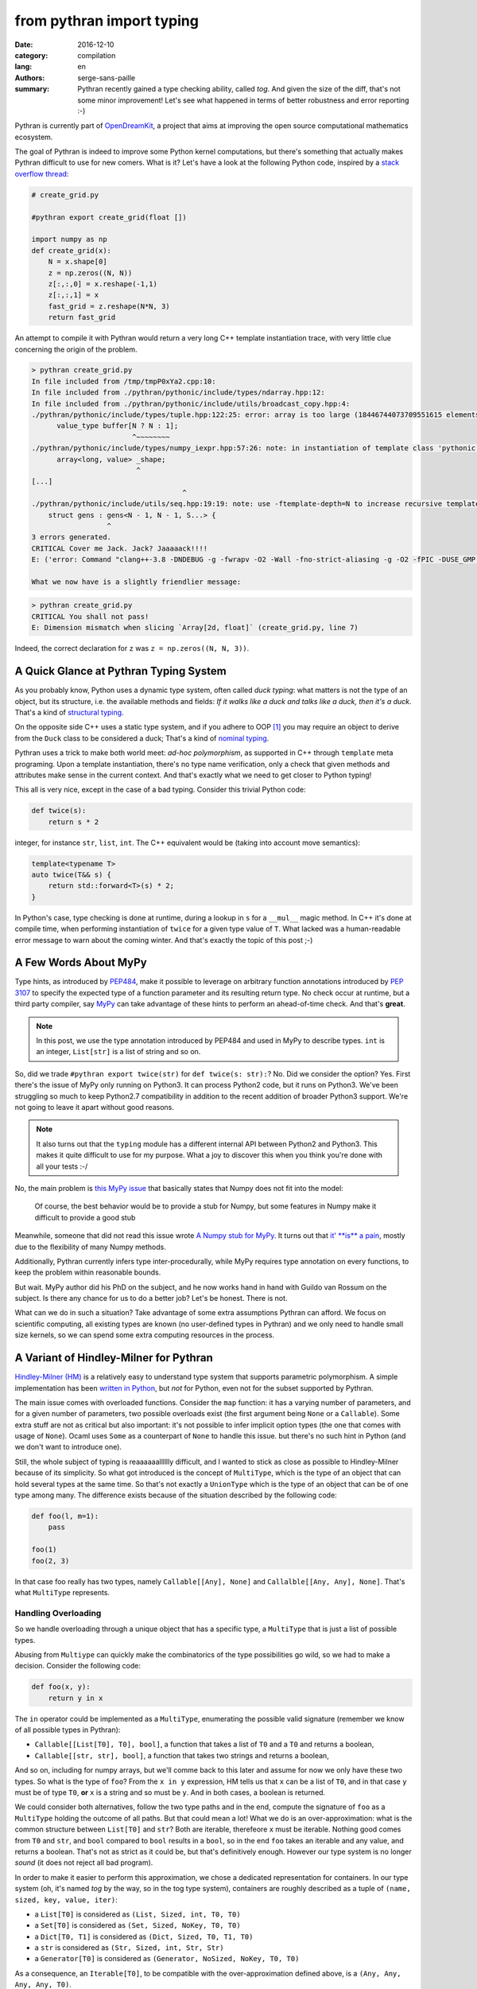 from pythran import typing
##########################

:date: 2016-12-10
:category: compilation
:lang: en
:authors: serge-sans-paille
:summary: Pythran recently gained a type checking ability, called *tog*. And given the size of the diff, that's not some minor improvement! Let's see what happened in terms of better robustness and error reporting :-)

Pythran is currently part of `OpenDreamKit <http://opendreamkit.org/>`_,
a project that aims at improving the open source computational mathematics
ecosystem.

The goal of Pythran is indeed to improve some Python kernel computations, but
there's something that actually makes Pythran difficult to use for new
comers. What is it? Let's have a look at the following Python code, inspired by
a `stack overflow thread <http://stackoverflow.com/questions/13815719/creating-grid-with-numpy-performance>`_:

.. code-block:: python

    # create_grid.py

    #pythran export create_grid(float [])

    import numpy as np
    def create_grid(x):
        N = x.shape[0]
        z = np.zeros((N, N))
        z[:,:,0] = x.reshape(-1,1)
        z[:,:,1] = x
        fast_grid = z.reshape(N*N, 3)
        return fast_grid

An attempt to compile it with Pythran would return a very long C++ template instantiation trace, with very little clue concerning the origin of the problem.

.. code-block:: shell

    > pythran create_grid.py
    In file included from /tmp/tmpP0xYa2.cpp:10:
    In file included from ./pythran/pythonic/include/types/ndarray.hpp:12:
    In file included from ./pythran/pythonic/include/utils/broadcast_copy.hpp:4:
    ./pythran/pythonic/include/types/tuple.hpp:122:25: error: array is too large (18446744073709551615 elements)
          value_type buffer[N ? N : 1];
                            ^~~~~~~~~
    ./pythran/pythonic/include/types/numpy_iexpr.hpp:57:26: note: in instantiation of template class 'pythonic::types::array<long, 18446744073709551615>' requested here
          array<long, value> _shape;
                             ^
    [...]
                                        ^
    ./pythran/pythonic/include/utils/seq.hpp:19:19: note: use -ftemplate-depth=N to increase recursive template instantiation depth
        struct gens : gens<N - 1, N - 1, S...> {
                      ^
    3 errors generated.
    CRITICAL Cover me Jack. Jack? Jaaaaack!!!!
    E: ('error: Command "clang++-3.8 -DNDEBUG -g -fwrapv -O2 -Wall -fno-strict-aliasing -g -O2 -fPIC -DUSE_GMP -DENABLE_PYTHON_MODULE -D__PYTHRAN__=2 -I./pythran -I./pythran/pythonic/patch -I/home/serge/.venvs/pythran/local/lib/python2.7/site-packages/numpy/core/include -I/usr/include/python2.7 -c /tmp/tmpP0xYa2.cpp -o /tmp/tmpM2Eiso/tmp/tmpP0xYa2.o -std=c++11 -fno-math-errno -w -fwhole-program -fvisibility=hidden" failed with exit status 1',)

    What we now have is a slightly friendlier message:

.. code-block:: shell

    > pythran create_grid.py
    CRITICAL You shall not pass!
    E: Dimension mismatch when slicing `Array[2d, float]` (create_grid.py, line 7)

Indeed, the correct declaration for ``z`` was ``z = np.zeros((N, N, 3))``.

A Quick Glance at Pythran Typing System
=======================================

As you probably know, Python uses a dynamic type system, often  called *duck typing*: what
matters is not the type of an object, but its structure, i.e. the available
methods and fields: *If it walks like a duck and talks like a duck, then it's a
duck*. That's a kind of `structural typing
<https://en.wikipedia.org/wiki/Structural_type_system>`_.

On the opposite side C++ uses a static type system, and if you adhere to OOP
[1]_ you may require an object to derive from the ``Duck`` class to be
considered a duck; That's a kind of `nominal typing
<https://en.wikipedia.org/wiki/Nominal_type_system>`_.

Pythran uses a trick to make both world meet: *ad-hoc polymorphism*, as
supported in C++ through ``template`` meta programing. Upon a template
instantiation, there's no type name verification, only a check that given
methods and attributes make sense in the current context. And that's exactly
what we need to get closer to Python typing!

This all is very nice, except in the case of a bad typing. Consider this trivial
Python code:

.. code-block:: python

    def twice(s):
        return s * 2

integer, for instance ``str``, ``list``, ``int``. The C++ equivalent would
be (taking into account move semantics):

.. code-block:: c++

    template<typename T>
    auto twice(T&& s) {
        return std::forward<T>(s) * 2;
    }

In Python's case, type checking is done at runtime, during a lookup in ``s`` for
a ``__mul__`` magic method. In C++ it's done at compile time, when performing
instantiation of ``twice`` for a given type value of ``T``. What lacked was a
human-readable error message to warn about the coming winter. And that's
exactly the topic of this post ;-)

A Few Words About MyPy
======================

Type hints, as introduced by `PEP484
<https://www.python.org/dev/peps/pep-0484/>`_, make it possible to leverage on
arbitrary function annotations introduced by `PEP 3107
<https://www.python.org/dev/peps/pep-3107>`_ to specify the expected type of a
function parameter and its resulting return type. No check occur at runtime, but
a third party compiler, say `MyPy <http://mypy-lang.org/>`_ can take advantage
of these hints to perform an ahead-of-time check. And that's **great**.

.. note::

    In this post, we use the type annotation introduced by PEP484 and used in
    MyPy to describe types. ``int`` is an integer, ``List[str]`` is a list of
    string and so on.

So, did we trade ``#pythran export twice(str)`` for ``def twice(s: str):``? No.
Did we consider the option? Yes. First there's the issue of MyPy only running
on Python3. It can process Python2 code, but it runs on Python3. We've been
struggling so much to keep Python2.7 compatibility in addition to the recent
addition of broader Python3 support. We're not going to leave it apart without
good reasons.

.. note::

    It also turns out that the ``typing`` module has a different internal API
    between Python2 and Python3. This makes it quite difficult to use for my
    purpose. What a joy to discover this when you think you're done with all
    your tests :-/

No, the main problem is `this MyPy issue
<https://github.com/python/mypy/issues/978>`_ that basically states that Numpy
does not fit into the model:

    Of course, the best behavior would be to provide a stub for Numpy, but some
    features in Numpy make it difficult to provide a good stub

Meanwhile, someone that did not read this issue wrote `A Numpy stub for MyPy
<https://github.com/machinalis/mypy-data/tree/master/numpy-mypy>`_. It turns
out that `it' **is** a pain
<http://www.machinalis.com/blog/writing-type-stubs-for-numpy/>`_, mostly due to
the flexibility of many Numpy methods.

Additionally, Pythran currently infers type inter-procedurally, while MyPy
requires type annotation on every functions, to keep the problem within
reasonable bounds.

But wait. MyPy author did his PhD on the subject, and he now works hand in hand
with Guildo van Rossum on the subject. Is there any chance for us to do a
better job? Let's be honest. There is not.

What can we do in such a situation? Take advantage of some extra assumptions
Pythran can afford. We focus on scientific computing, all existing types are
known (no user-defined types in Pythran) and we only need to handle small size
kernels, so we can spend some extra computing resources in the process.

A Variant of Hindley-Milner for Pythran
=======================================

`Hindley-Milner (HM)
<https://en.wikipedia.org/wiki/Hindley%E2%80%93Milner_type_system>`_ is
a relatively easy to understand type system that supports parametric
polymorphism. A simple implementation has been `written in Python
<http://smallshire.org.uk/sufficientlysmall/2010/04/11/a-hindley-milner-type-inference-implementation-in-python/>`_,
but *not* for Python, even not for the subset supported by Pythran.

The main issue comes with overloaded functions. Consider the ``map`` function:
it has a varying number of parameters, and for a given number of parameters,
two possible overloads exist (the first argument being ``None`` or a
``Callable``).  Some extra stuff are not as critical but also important: it's
not possible to infer implicit option types (the one that comes with usage of
``None``). Ocaml uses ``Some`` as a counterpart of ``None`` to handle this
issue. but there's no such hint in Python (and we don't want to introduce one).

Still, the whole subject of typing is reaaaaaalllllly difficult, and I wanted
to stick as close as possible to Hindley-Milner because of its simplicity. So
what got introduced is the concept of ``MultiType``, which is the type of an
object that can hold several types at the same time. So that's not exactly a
``UnionType`` which is the type of an object that can be of one type among
many. The difference exists because of the situation described by the following code:

.. code-block:: python

    def foo(l, m=1):
        pass

    foo(1)
    foo(2, 3)

In that case foo really has two types, namely ``Callable[[Any], None]`` and
``Callalble[[Any, Any], None]``. That's what ``MultiType`` represents.

Handling Overloading
--------------------

So we handle overloading through a unique object that has a specific type, a
``MultiType`` that is just a list of possible types.

Abusing from ``Multiype`` can quickly make the combinatorics of the type
possibilities go wild, so we had to make a decision. Consider the following code:

.. code-block:: python

    def foo(x, y):
        return y in x

The ``in`` operator could be implemented as a ``MultiType``, enumerating the
possible valid signature (remember we know of all possible types in Pythran):

- ``Callable[[List[T0], T0], bool]``, a function that takes a list of ``T0`` and a ``T0`` and returns a boolean,
- ``Callable[[str, str], bool]``, a function that takes two strings and returns a boolean,

And so on, including for numpy arrays, but we'll comme back to this later and
assume for now we only have these two types.  So what is the type of ``foo``? From the
``x in y`` expression, HM tells us that ``x`` can be a list of ``T0``, and in
that case ``y`` must be of type ``T0``, **or** ``x`` is a string and so must be
``y``. And in both cases, a boolean is returned.

We could consider both alternatives, follow the two type paths and
in the end, compute the signature of ``foo`` as a ``MultiType`` holding the
outcome of all paths. But that could mean a lot! What we do is an
over-approximation: what is the common structure between ``List[T0]`` and
``str``? Both are iterable, therefeore ``x`` must be iterable. Nothing good comes
from ``T0`` and ``str``, and ``bool`` compared to ``bool`` results in a
``bool``, so in the end ``foo`` takes an iterable and any value, and returns a
boolean. That's not as strict as it could be, but that's definitively enough.
However our type system is no longer *sound* (it does not reject all bad program).

In order to make it easier to perform this approximation, we chose a dedicated representation for containers. In our type system (oh, it's named *tog* by the way, so in the tog type system), containers are roughly described as a tuple of ``(name, sized, key, value, iter)``:

- a ``List[T0]`` is considered as ``(List, Sized, int, T0, T0)``
- a ``Set[T0]`` is considered as ``(Set, Sized, NoKey, T0, T0)``
- a ``Dict[T0, T1]`` is considered as ``(Dict, Sized, T0, T1, T0)``
- a ``str`` is considered as ``(Str, Sized, int, Str, Str)``
- a ``Generator[T0]`` is considered as ``(Generator, NoSized, NoKey, T0, T0)``

As a consequence, an ``Iterable[T0]``, to be compatible with the
over-approximation defined above, is a ``(Any, Any, Any, Any, T0)``.

Handling Option Types
---------------------

When HM runs on the following Python code:

.. code-block:: python

    def foo(a):
        if a:
            n = 1
            range(n)
            return n
        else:
            return None

It runs into some troubles. The ``return`` from the ``True`` branch sets the
return type of ``foo`` to ``int`` but the one from the ``False`` branch sets it
to ``None``. How could we make this unification valid? Option types are
generally described as a parametric type, ``Optional[T0]``. To be able to unify
``int`` and ``None``, we would instead need to unify ``Optional[int]`` and
``None``, thus marking ``n`` as ``Optional[int]``, which does not work, because
``range`` expects an ``int``.

The solution we have adopted is to make type inference control-flow sensitive. When
meeting an ``if``, we generate a new copy of the variable environment for each
branch, and we *merge* (not *unify*) the environments.

Likewise, if the condition is *explicitely* a check for ``None``, as in:

.. code-block:: python

    if a is None:
        stuff()
    else:
        return stuff(a)

the environment in the ``True`` branch holds the ``None`` type for ``a``, and
the ``int`` type in the ``False`` branch. This could be improved, as we support
only a few patterns as the condition expression, there is something more
generic to be done there.

This even led to improvement in our test base, as the following code was no longer correct:

.. code-block:: python

    def foo(x):
        v = x.get(1)
        return v + 1

Type inference computes that v is of type ``Optional[T0]``, which is not compatible with ``v + 1`` and a ``PythranTypeError`` is raised. A compatible way to write this would be:

.. code-block:: python

    def foo(x):
        v = x.get(1)
        if v is None:
            pass  # or do stuff
        else:
            return v + 1




Handling Type Promotion
-----------------------

It's not uncommon to find this kind of code:

.. code-block:: python

    l = []
    l.append(0)
    l.append(3.14)

And there's nothing wrong with this in Python, but is this a type error for
Pythran? In classical HM systems, that's a type error: ``[]`` is of type
``List[TO]``, ``list.append`` is of type ``Callable[[List[T0], T0], None]`` so
unification sets ``T0`` to ``int`` after first ``append``, and fails upon the
second ``append`` because unification between an ``int`` and a ``float`` fails.

Looking back in Python typing history, it seems that `shedskin
<https://shedskin.github.io/>`_ made the decision to consider it's not an error
(see the `blogpost announce on the topic
<http://shed-skin.blogspot.fr/2011/09/shed-skin-09.html>`_. Several test cases
of Pythran test suite would fail with a stricter typing, so let's try to
achieve the same behavior as Shedskin, within HM.

The trick here is to consider a scalar as a tuple of four elements [0]_, one per
scalar type we want to support. And then apply the following rule: the actual
type of the scalar is the type of the first non variable type, starting from
the lower index. Under that assumption,

- a ``bool`` is a ``(T0, T1, T2, bool)``
- an ``int`` is a ``(T0, T1, int, T2)``
- a ``float`` is a ``(T0, float, T1, T2)``
- a ``complex`` is a ``(complex, T0, T1, T2)``

When unifying an ``int`` with a ``float``, regular unification yields ``(T0,
float, int, T2)`` which is a ``float`` according to the previous definition.

If we want to enforce an ``int``, say as argument of ``range``, then we can
define ``strict_int`` as ``(no-complex, no-float, int, T0)`` which still allows
up-casting from ``bool`` to ``int`` but prevents up-casting from ``int`` to
``float``.

.. note::

    ``numpy`` introduces many sized type for integers, floating point numbers
    and complex numbers, with a set of rules to handle conversion between one
    and the other. As these conversions are generally possible in ``numpy``
    (i.e. they dont raise a ``TypeError``), we just use four scalar types:
    ``bool`, ``int``, ``complex`` and ``float``. ``long`` is merged into
    ``int``, which also makes the Python2/3 compatibility easier.

Handling NDArray Type
---------------------

``numpy.ndarray`` is the corner stone of the ``numpy`` package. And it's
super-flexible, allowing all kinds of broadcasting, reshaping, up-casting etc.
Even if Pythran is far from supporting all of its features, it does support a
wide set. The good news is that Pythran supports a lower version of ``ndarray``,
where the number of dimensions of an array does not change: it cannot be
reshaped in place. For instance the C++ type returned by ``numpy.ones((10,
10))`` is ``types::ndarray<double /*dtype*/, 2 /*nbdim*/>``.

We've extended the ``typing`` module to provide ``NDArray``. For Pythran, the
Python equivalent of the above C++ type is ``NDArray[float, :, :]``.

And as we want it to be compatible with the way we defined an ``Iterable``, an ``NDArray`` is actually a:

- ``List[T0]`` is considered as ``(List, Sized, int, T0, T0)``
- ``Dict[T0, T1]`` is considered as ``(Dict, Sized, T0, T1, T0)``
- ...
- ``NDArray[complex, :]`` is considered as ``(Array, Sized, T0, complex, complex)``
- ``NDArray[complex, :, :]`` is considered as ``(Array, Sized, T0, complex, NDArray[complex, :])``
- ``NDArray[complex, :, :, :]`` is considered as ``(Array, Sized, T0, complex, NDArray[complex, :, :])``

That's a recursive definition, and that's pretty useful when used with our
``MultiType`` resolution. If we need to merge an ``NDArray[complex, :, :]`` and
an ``NDArray[complex, :, :, :]``, we end up with ``(Array, Sized, T0, complex,
(Array, Sized, T1, complex, T1))`` which actually means *an array of complex
with at least two dimensions*.


Testing the Brew
================

Let's be honest: the ``tog`` type system is more the result of tinkering than
great research. Type systems is a complex field and I did my best to apply what
I learned during my bibliography on the subject, but it still falls short in
various places. So instead of a formal proof, here is some testing results :-).

First, the whole test suite passes without much modifications. It helped
to spot a few *errors* in the tests, mostly code that was incorrect with
respect to option types. We also updated the way we specify tests input type to rely on PEP484. A typical Pythran unit-test now looks like:

.. code-block:: python

    def test_shadow_import2(self):
        self.run_test(
            '''def shadow_import2(s):
                   for set in s : set.add(1)''',
            [{1},{2}],
            shadow_import2=[List[Set[int]]]
        )

where the ``List[Set[int]]`` expression describes the type for which the code
must be instantiated.


The following code sample is adapted from the `MyPy example page
<http://www.mypy-lang.org/examples.html>`_. It requires a type comment to be
correctly typed, while Pythran correctly type checks it without annotation.

.. code-block:: python

    def wc(content):
        d = {}

        for word in content.split():
            d[word] = d.get(word, 0) + 1

        # Use list comprehension
        l = [(freq, word) for word, freq in d.items()]

        return sorted(l)

If we turn the ``1`` into ``"1"``, we get the following error:

.. code-block:: shell

    > pythran wc.py
    CRITICAL You shall not pass!
    E: Invalid operand for `+`: `int` and `str` (wc.py, line 5)

And if we remove the ``0``, ``d.get(word)`` may return ``None`` and the error message becomes:

.. code-block:: shell

    > pythran wc.py
    CRITICAL You shall not pass!
    E: Invalid operand for `+`: `Option[T0]` and `int` (wc.py, line 5)

Great!

Considering Numpy functions, we don't model all of them in tog, but we can
still detect several interesting errors. For instance on a gaussian kernel
(`error-safe version from stackexchange
<http://stats.stackexchange.com/questions/15798/how-to-calculate-a-gaussian-kernel-effectively-in-numpy>`_):

.. code-block:: python

    import numpy as np
    def vectorized_RBF_kernel(X, sigma):
        X2 = np.sum(np.multiply(X, X), 1) # sum colums of the matrix
        K0 = X2 + X2.T - 2 * X * X.T
        K = np.power(np.exp(-1.0 / sigma**2), K0)
        return K

    def badcall(s):
        return vectorized_RBF_kernel(2, s)

Pythran correctly catches the error on ``vectorized_RBF_kernel`` call:

.. code-block:: shell

    > pythran gaussian.py
    CRITICAL You shall not pass!
    E: Invalid argument type for function call to `Callable[[int, T3], ...]`, tried Callable[[Array[1 d+, T0], T1], Array[1 d+, T2]] (gaussian.py, line 9)

Conclusion
==========

I'm still not satisfied with the tog engine: it's relatively slow, not as
accurate as I'd like it to be, and it's just a type checker: another (simpler)
type engine is used to generate the actual C++ code. That's a lot of not very
enthusiastic concluding remarks, but... I'm French :-)


On the good side, I happened to learn a *lot* about typing and about Python, while
developing this. And Pythran is in a much better shape now, much more usable,
easier to maintain too, so that was worth the effort :-)


Acknowledgments
---------------

As usual, I'd like to thanks Pierrick Brunet for all his help. He keeps feeding
me with relevant insights, criticisms and great ideas. Thanks to `OpenDreamKit
<http://opendreamkit.org/>`_ for sponsoring that work, and in particular to
`Logilab <http://www.logilab.fr/>`_ for their support. Thanks to Lancelot Six,
w1gz and Nicolas M. Thiéry for proof reading this post too :-)

And last, I'm in debt to all Pythran users for keeping the motivation high!

.. [0] That could be more actually, for instance to distinguish single
       precision float from double prcesion float, the ``float32`` and ``float64``
       from numpy. But four types is enough for the envisonned type checking.

.. [1] The OOP style in C++ is not enforced by the Standard Library as much as it is in the Java SDK though.
